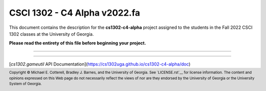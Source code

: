 .. project information
.. |title| replace:: C4 Alpha
.. |slug| replace:: **cs1302-c4-alpha**
.. |semester| replace:: Fall 2022
.. |version| replace:: v2022.fa

.. notices (need to manually update the urls)
.. |approved_notice| image:: https://img.shields.io/badge/Approved%20for-Fall%202022-green
   :alt: Approved for: |version|
.. |not_approved_notice| image:: https://img.shields.io/badge/In%20development-Not%20yet%20approved-green
   :alt: In development - Not yet approved

CSCI 1302 - |title| |version|
#############################

.. #|approved_notice|

|not_approved_notice|

This document contains the description for the |slug| project assigned to the
students in the |semester| CSCI 1302 classes at the University of Georgia.

**Please read the entirety of this file before beginning your project.**

----

.. contents::

----

[`cs1302.gameutil` API Documentation](https://cs1302uga.github.io/cs1302-c4-alpha/doc)






.. #############################################################################

.. copyright and license information
.. |copy| unicode:: U+000A9 .. COPYRIGHT SIGN
.. |copyright| replace:: Copyright |copy| Michael E. Cotterell, Bradley J. Barnes, and the University of Georgia.
.. standard footer
.. footer:: |copyright| See `LICENSE.rst`__ for license information.
            The content and opinions expressed on this Web page do not necessarily
            reflect the views of nor are they endorsed by the University of Georgia or the University
            System of Georgia.
